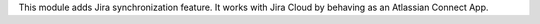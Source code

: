 This module adds Jira synchronization feature. It works with Jira Cloud by behaving as an Atlassian Connect App.
